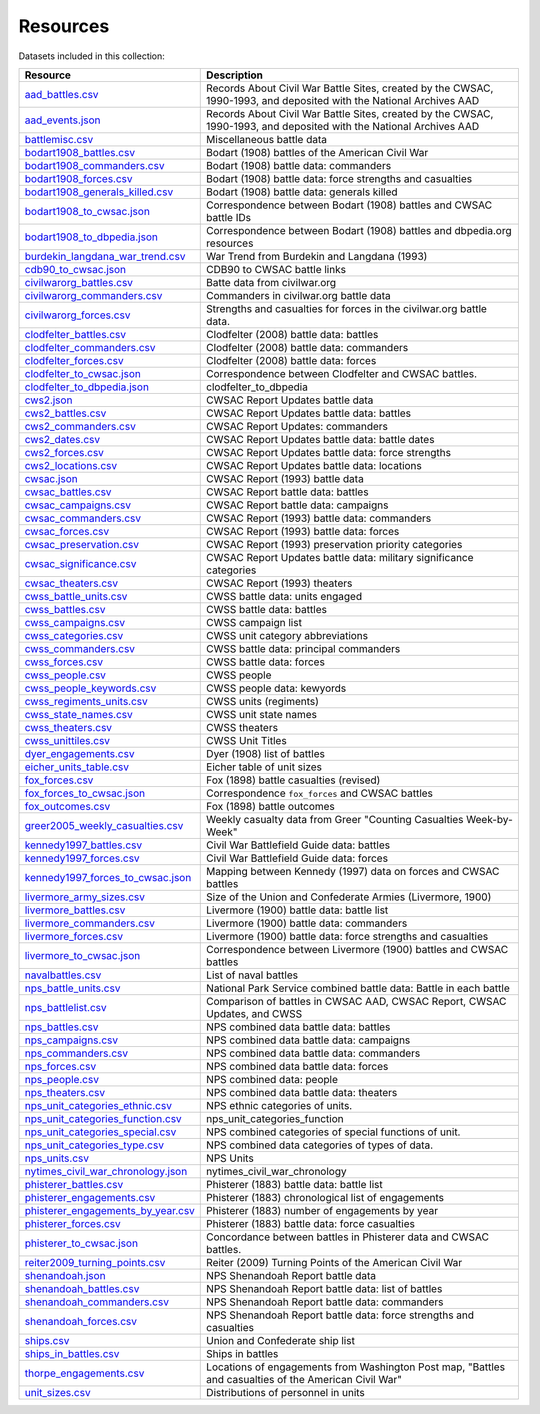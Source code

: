 ======================
Resources
======================

Datasets included in this collection:

====================================================================================  ===================================================================================================================
Resource                                                                              Description
====================================================================================  ===================================================================================================================
`aad_battles.csv <resources/aad_battles.html>`__                                      Records About Civil War Battle Sites, created by the CWSAC, 1990-1993, and deposited with the National Archives AAD
`aad_events.json <resources/aad_events.html>`__                                       Records About Civil War Battle Sites, created by the CWSAC, 1990-1993, and deposited with the National Archives AAD
`battlemisc.csv <resources/battlemisc.html>`__                                        Miscellaneous battle data
`bodart1908_battles.csv <resources/bodart1908_battles.html>`__                        Bodart (1908) battles of the American Civil War
`bodart1908_commanders.csv <resources/bodart1908_commanders.html>`__                  Bodart (1908) battle data: commanders
`bodart1908_forces.csv <resources/bodart1908_forces.html>`__                          Bodart (1908) battle data: force strengths and casualties
`bodart1908_generals_killed.csv <resources/bodart1908_generals_killed.html>`__        Bodart (1908) battle data: generals killed
`bodart1908_to_cwsac.json <resources/bodart1908_to_cwsac.html>`__                     Correspondence between Bodart (1908) battles and CWSAC battle IDs
`bodart1908_to_dbpedia.json <resources/bodart1908_to_dbpedia.html>`__                 Correspondence between Bodart (1908) battles and dbpedia.org resources
`burdekin_langdana_war_trend.csv <resources/burdekin_langdana_war_trend.html>`__      War Trend from Burdekin and Langdana (1993)
`cdb90_to_cwsac.json <resources/cdb90_to_cwsac.html>`__                               CDB90 to CWSAC battle links
`civilwarorg_battles.csv <resources/civilwarorg_battles.html>`__                      Batte data from civilwar.org
`civilwarorg_commanders.csv <resources/civilwarorg_commanders.html>`__                Commanders in civilwar.org battle data
`civilwarorg_forces.csv <resources/civilwarorg_forces.html>`__                        Strengths and casualties for forces in the civilwar.org battle data.
`clodfelter_battles.csv <resources/clodfelter_battles.html>`__                        Clodfelter (2008) battle data: battles
`clodfelter_commanders.csv <resources/clodfelter_commanders.html>`__                  Clodfelter (2008) battle data: commanders
`clodfelter_forces.csv <resources/clodfelter_forces.html>`__                          Clodfelter (2008) battle data: forces
`clodfelter_to_cwsac.json <resources/clodfelter_to_cwsac.html>`__                     Correspondence between Clodfelter and CWSAC battles.
`clodfelter_to_dbpedia.json <resources/clodfelter_to_dbpedia.html>`__                 clodfelter_to_dbpedia
`cws2.json <resources/cws2.html>`__                                                   CWSAC Report Updates battle data
`cws2_battles.csv <resources/cws2_battles.html>`__                                    CWSAC Report Updates battle data: battles
`cws2_commanders.csv <resources/cws2_commanders.html>`__                              CWSAC Report Updates: commanders
`cws2_dates.csv <resources/cws2_dates.html>`__                                        CWSAC Report Updates battle data: battle dates
`cws2_forces.csv <resources/cws2_forces.html>`__                                      CWSAC Report Updates battle data: force strengths
`cws2_locations.csv <resources/cws2_locations.html>`__                                CWSAC Report Updates battle data: locations
`cwsac.json <resources/cwsac.html>`__                                                 CWSAC Report (1993) battle data
`cwsac_battles.csv <resources/cwsac_battles.html>`__                                  CWSAC Report battle data: battles
`cwsac_campaigns.csv <resources/cwsac_campaigns.html>`__                              CWSAC Report battle data: campaigns
`cwsac_commanders.csv <resources/cwsac_commanders.html>`__                            CWSAC Report (1993) battle data: commanders
`cwsac_forces.csv <resources/cwsac_forces.html>`__                                    CWSAC Report (1993) battle data: forces
`cwsac_preservation.csv <resources/cwsac_preservation.html>`__                        CWSAC Report (1993) preservation priority categories
`cwsac_significance.csv <resources/cwsac_significance.html>`__                        CWSAC Report Updates battle data: military significance categories
`cwsac_theaters.csv <resources/cwsac_theaters.html>`__                                CWSAC Report (1993) theaters
`cwss_battle_units.csv <resources/cwss_battle_units.html>`__                          CWSS battle data: units engaged
`cwss_battles.csv <resources/cwss_battles.html>`__                                    CWSS battle data: battles
`cwss_campaigns.csv <resources/cwss_campaigns.html>`__                                CWSS campaign list
`cwss_categories.csv <resources/cwss_categories.html>`__                              CWSS unit category abbreviations
`cwss_commanders.csv <resources/cwss_commanders.html>`__                              CWSS battle data: principal commanders
`cwss_forces.csv <resources/cwss_forces.html>`__                                      CWSS battle data: forces
`cwss_people.csv <resources/cwss_persons.html>`__                                     CWSS people
`cwss_people_keywords.csv <resources/cwss_people_keywords.html>`__                    CWSS people data: kewyords
`cwss_regiments_units.csv <resources/cwss_regiments_units.html>`__                    CWSS units (regiments)
`cwss_state_names.csv <resources/cwss_state_names.html>`__                            CWSS unit state names
`cwss_theaters.csv <resources/cwss_theaters.html>`__                                  CWSS theaters
`cwss_unittiles.csv <resources/cwss_unittiles.html>`__                                CWSS Unit Titles
`dyer_engagements.csv <resources/dyer_engagements.html>`__                            Dyer (1908) list of battles
`eicher_units_table.csv <resources/eicher_units_table.html>`__                        Eicher table of unit sizes
`fox_forces.csv <resources/fox_forces.html>`__                                        Fox (1898) battle casualties (revised)
`fox_forces_to_cwsac.json <resources/fox_forces_to_cwsac.html>`__                     Correspondence ``fox_forces`` and CWSAC battles
`fox_outcomes.csv <resources/fox_outcomes.html>`__                                    Fox (1898) battle outcomes
`greer2005_weekly_casualties.csv <resources/greer2005_weekly_casualties.html>`__      Weekly casualty data from Greer "Counting Casualties Week-by-Week"
`kennedy1997_battles.csv <resources/kennedy1997_battles.html>`__                      Civil War Battlefield Guide data: battles
`kennedy1997_forces.csv <resources/kennedy1997_forces.html>`__                        Civil War Battlefield Guide data: forces
`kennedy1997_forces_to_cwsac.json <resources/kennedy1997_forces_to_cwsac.html>`__     Mapping between Kennedy (1997) data on forces and CWSAC battles
`livermore_army_sizes.csv <resources/livermore_army_sizes.html>`__                    Size of the Union and Confederate Armies (Livermore, 1900)
`livermore_battles.csv <resources/livermore_battles.html>`__                          Livermore (1900) battle data: battle list
`livermore_commanders.csv <resources/livermore_commanders.html>`__                    Livermore (1900) battle data: commanders
`livermore_forces.csv <resources/livermore_forces.html>`__                            Livermore (1900) battle data: force strengths and casualties
`livermore_to_cwsac.json <resources/livermore_to_cwsac.html>`__                       Correspondence between Livermore (1900) battles and CWSAC battles
`navalbattles.csv <resources/navalbattles.html>`__                                    List of naval battles
`nps_battle_units.csv <resources/nps_battle_units.html>`__                            National Park Service combined battle data: Battle in each battle
`nps_battlelist.csv <resources/nps_battlelist.html>`__                                Comparison of battles in CWSAC AAD, CWSAC Report, CWSAC Updates, and CWSS
`nps_battles.csv <resources/nps_battles.html>`__                                      NPS combined data battle data: battles
`nps_campaigns.csv <resources/nps_campaigns.html>`__                                  NPS combined data battle data: campaigns
`nps_commanders.csv <resources/nps_commanders.html>`__                                NPS combined data battle data: commanders
`nps_forces.csv <resources/nps_forces.html>`__                                        NPS combined data battle data: forces
`nps_people.csv <resources/nps_people.html>`__                                        NPS combined data: people
`nps_theaters.csv <resources/nps_theaters.html>`__                                    NPS combined data battle data: theaters
`nps_unit_categories_ethnic.csv <resources/nps_unit_categories_ethnic.html>`__        NPS ethnic categories of units.
`nps_unit_categories_function.csv <resources/nps_unit_categories_function.html>`__    nps_unit_categories_function
`nps_unit_categories_special.csv <resources/nps_unit_categories_special.html>`__      NPS combined categories of special functions of unit.
`nps_unit_categories_type.csv <resources/nps_unit_categories_type.html>`__            NPS combined data categories of types of data.
`nps_units.csv <resources/nps_units.html>`__                                          NPS Units
`nytimes_civil_war_chronology.json <resources/nytimes_civil_war_chronology.html>`__   nytimes_civil_war_chronology
`phisterer_battles.csv <resources/phisterer_battles.html>`__                          Phisterer (1883) battle data: battle list
`phisterer_engagements.csv <resources/phisterer_engagements.html>`__                  Phisterer (1883) chronological list of engagements
`phisterer_engagements_by_year.csv <resources/phisterer_engagements_by_year.html>`__  Phisterer (1883) number of engagements by year
`phisterer_forces.csv <resources/phisterer_forces.html>`__                            Phisterer (1883) battle data: force casualties
`phisterer_to_cwsac.json <resources/phisterer_to_cwsac.html>`__                       Concordance between battles in Phisterer data and CWSAC battles.
`reiter2009_turning_points.csv <resources/reiter2009_turning_points.html>`__          Reiter (2009) Turning Points of the American Civil War
`shenandoah.json <resources/shenandoah.html>`__                                       NPS Shenandoah Report battle data
`shenandoah_battles.csv <resources/shenandoah_battles.html>`__                        NPS Shenandoah Report battle data: list of battles
`shenandoah_commanders.csv <resources/shenandoah_commanders.html>`__                  NPS Shenandoah Report battle data: commanders
`shenandoah_forces.csv <resources/shenandoah_forces.html>`__                          NPS Shenandoah Report battle data: force strengths and casualties
`ships.csv <resources/ships.html>`__                                                  Union and Confederate ship list
`ships_in_battles.csv <resources/ships_in_battles.html>`__                            Ships in battles
`thorpe_engagements.csv <resources/thorpe_engagements.html>`__                        Locations of engagements from Washington Post map, "Battles and casualties of the American Civil War"
`unit_sizes.csv <resources/unit_sizes.html>`__                                        Distributions of personnel in units
====================================================================================  ===================================================================================================================